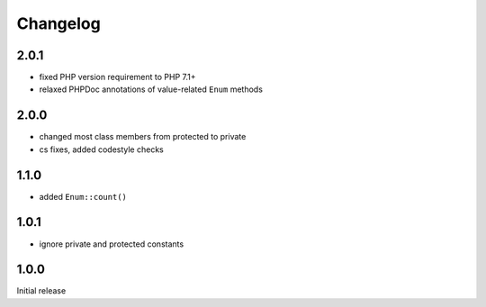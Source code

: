 Changelog
#########

2.0.1
*****

- fixed PHP version requirement to PHP 7.1+
- relaxed PHPDoc annotations of value-related ``Enum`` methods


2.0.0
*****

- changed most class members from protected to private
- cs fixes, added codestyle checks


1.1.0
*****

- added ``Enum::count()``


1.0.1
*****

- ignore private and protected constants


1.0.0
*****

Initial release
